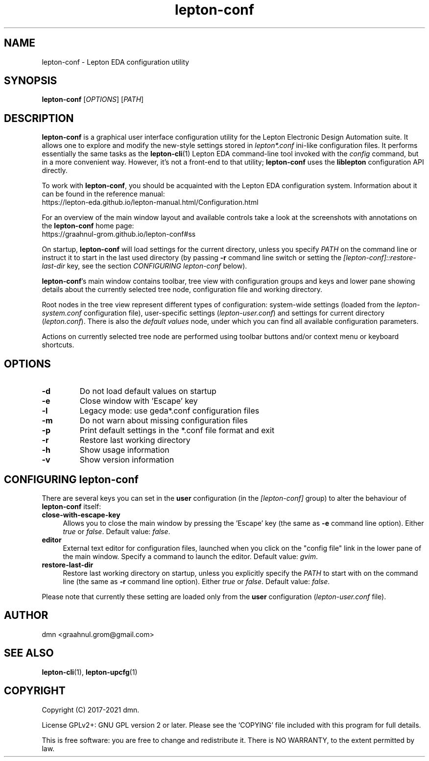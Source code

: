.TH lepton-conf 1 "September 17, 2021" "Lepton EDA" 1.0

.SH NAME
lepton-conf \- Lepton EDA configuration utility

.SH SYNOPSIS
.B lepton-conf
.RI [ OPTIONS ]
.RI [ PATH ]
.br

.SH DESCRIPTION
.B lepton-conf
is a graphical user interface configuration utility
for the Lepton Electronic Design Automation suite.
It allows one to explore and modify the new-style
settings stored in \fIlepton*.conf\fR ini-like
configuration files.
It performs essentially the same tasks as the \fBlepton-cli\fR(1)
Lepton EDA command-line tool invoked with the \fIconfig\fR command,
but in a more convenient way.
However, it's not a front-end to that utility; \fBlepton-conf\fR
uses the \fBliblepton\fR configuration API directly.

To work with \fBlepton-conf\fR, you should be acquainted with the Lepton EDA
configuration system. Information about it can be found in the
reference manual:
  https://lepton-eda.github.io/lepton-manual.html/Configuration.html

For an overview of the main window layout and available controls
take a look at the screenshots with annotations on the
\fBlepton-conf\fR home page:
  https://graahnul-grom.github.io/lepton-conf#ss

On startup, \fBlepton-conf\fR will load settings for the current
directory, unless you specify \fIPATH\fR on the command line or instruct
it to start in the last used directory (by passing \fB-r\fR command line
switch or setting the \fI[lepton-conf]::restore-last-dir\fR key,
see the section \fICONFIGURING lepton-conf\fR below).

\fBlepton-conf\fR's main window contains toolbar, tree view with
configuration groups and keys and lower pane showing details about the
currently selected tree node, configuration file and working directory.

Root nodes in the tree view represent different types of
configuration: system-wide settings (loaded from the
\fIlepton-system.conf\fR configuration file), user-specific settings
(\fIlepton-user.conf\fR) and settings for current directory
(\fIlepton.conf\fR). There is also the \fIdefault values\fR node,
under which you can find all available configuration parameters.

Actions on currently selected tree node are performed using
toolbar buttons and/or context menu or keyboard shortcuts.

.SH OPTIONS
.TP
\fB\-d\fR
Do not load default values on startup
.TP
\fB\-e\fR
Close window with 'Escape' key
.TP
\fB\-l\fR
Legacy mode: use geda*.conf configuration files
.TP
\fB\-m\fR
Do not warn about missing configuration files
.TP
\fB\-p\fR
Print default settings in the *.conf file format and exit
.TP
\fB\-r\fR
Restore last working directory
.TP
\fB\-h\fR
Show usage information
.TP
\fB\-v\fR
Show version information

.SH CONFIGURING lepton-conf
There are several keys you can set in the \fBuser\fR configuration
(in the \fI[lepton-conf]\fR group) to alter the behaviour
of \fBlepton-conf\fR itself:
.TP 4
\fBclose-with-escape-key\fR
Allows you to close the main window by pressing the 'Escape' key
(the same as \fB\-e\fR command line option).
Either \fItrue\fR or \fIfalse\fR.
Default value: \fIfalse\fR.
.TP 4
\fBeditor\fR
External text editor for configuration files, launched when
you click on the "config file" link in the lower pane of the
main window.
Specify a command to launch the editor.
Default value: \fIgvim\fR.
.TP 4
\fBrestore-last-dir\fR
Restore last working directory on startup, unless you explicitly
specify the \fIPATH\fR to start with on the command line
(the same as \fB\-r\fR command line option).
Either \fItrue\fR or \fIfalse\fR.
Default value: \fIfalse\fR.
.PP
Please note that currently these setting are loaded only
from the \fBuser\fR configuration (\fIlepton-user.conf\fR file).

.SH AUTHOR
dmn <graahnul.grom@gmail.com>

.SH SEE ALSO
\fBlepton-cli\fR(1), \fBlepton-upcfg\fR(1)

.SH COPYRIGHT
Copyright (C) 2017-2021 dmn.
.PP
License GPLv2+: GNU GPL version 2 or later.
Please see the `COPYING' file included with
this program for full details.
.PP
This is free software: you are free to change and redistribute it.
There is NO WARRANTY, to the extent permitted by law.
